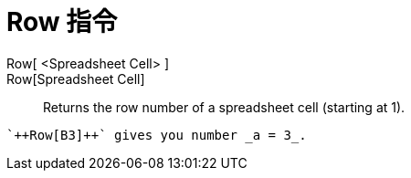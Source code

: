 = Row 指令
:page-en: commands/Row
ifdef::env-github[:imagesdir: /zh/modules/ROOT/assets/images]

Row[ <Spreadsheet Cell> ]::
Row[Spreadsheet Cell]::
  Returns the row number of a spreadsheet cell (starting at 1).

[EXAMPLE]
====
 `++Row[B3]++` gives you number _a = 3_.

====
